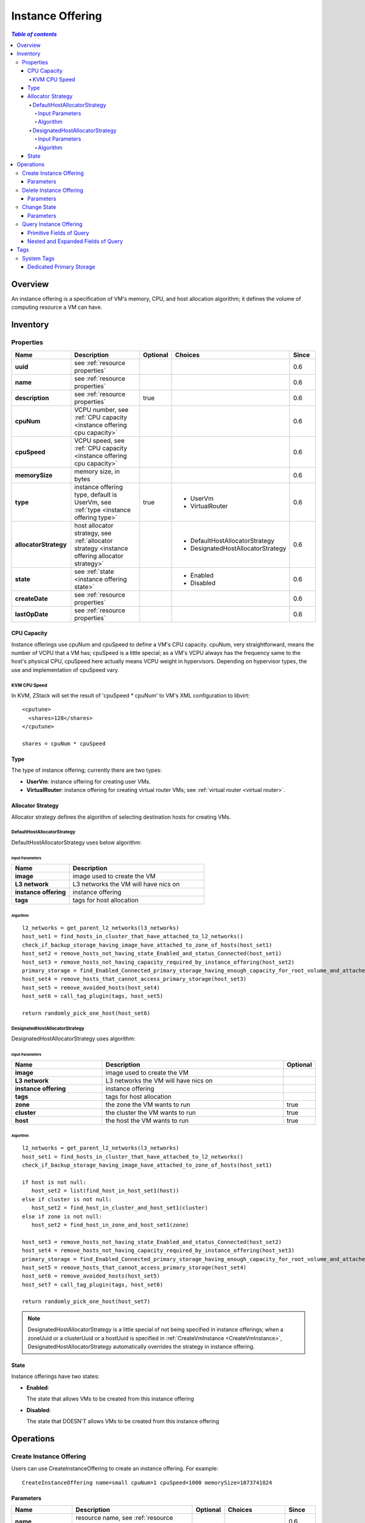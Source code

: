 .. _instance offering:

=================
Instance Offering
=================

.. contents:: `Table of contents`
   :depth: 6

--------
Overview
--------

An instance offering is a specification of VM's memory, CPU, and host allocation algorithm; it defines the volume of computing
resource a VM can have.

.. _instance offering inventory:

---------
Inventory
---------

Properties
==========

.. list-table::
   :widths: 20 40 10 20 10
   :header-rows: 1

   * - Name
     - Description
     - Optional
     - Choices
     - Since
   * - **uuid**
     - see :ref:`resource properties`
     -
     -
     - 0.6
   * - **name**
     - see :ref:`resource properties`
     -
     -
     - 0.6
   * - **description**
     - see :ref:`resource properties`
     - true
     -
     - 0.6
   * - **cpuNum**
     - VCPU number, see :ref:`CPU capacity <instance offering cpu capacity>`
     -
     -
     - 0.6
   * - **cpuSpeed**
     - VCPU speed, see :ref:`CPU capacity <instance offering cpu capacity>`
     -
     -
     - 0.6
   * - **memorySize**
     - memory size, in bytes
     -
     -
     - 0.6
   * - **type**
     - instance offering type, default is UserVm, see :ref:`type <instance offering type>`
     - true
     - - UserVm
       - VirtualRouter
     - 0.6
   * - **allocatorStrategy**
     - host allocator strategy, see :ref:`allocator strategy <instance offering allocator strategy>`
     -
     - - DefaultHostAllocatorStrategy
       - DesignatedHostAllocatorStrategy
     - 0.6
   * - **state**
     - see :ref:`state <instance offering state>`
     -
     - - Enabled
       - Disabled
     - 0.6
   * - **createDate**
     - see :ref:`resource properties`
     -
     -
     - 0.6
   * - **lastOpDate**
     - see :ref:`resource properties`
     -
     -
     - 0.6

.. _instance offering cpu capacity:

CPU Capacity
++++++++++++

Instance offerings use cpuNum and cpuSpeed to define a VM's CPU capacity. cpuNum, very straightforward, means the number
of VCPU that a VM has; cpuSpeed is a little special; as a VM's VCPU always has the frequency same to the host's
physical CPU, cpuSpeed here actually means VCPU weight in hypervisors. Depending on hypervisor types, the use and implementation of
cpuSpeed vary.

KVM CPU Speed
-------------

In KVM, ZStack will set the result of 'cpuSpeed * cpuNum' to VM's XML configuration to libvirt::

  <cputune>
    <shares>128</shares>
  </cputune>

  shares = cpuNum * cpuSpeed

.. _instance offering type:

Type
++++

The type of instance offering; currently there are two types:

- **UserVm**: instance offering for creating user VMs.

- **VirtualRouter**: instance offering for creating virtual router VMs; see :ref:`virtual router <virtual router>`.

.. _instance offering allocator strategy:

Allocator Strategy
++++++++++++++++++

Allocator strategy defines the algorithm of selecting destination hosts for creating VMs.

DefaultHostAllocatorStrategy
----------------------------

DefaultHostAllocatorStrategy uses below algorithm:

Input Parameters
****************
.. list-table::
   :widths: 30 70
   :header-rows: 1

   * - Name
     - Description
   * - **image**
     - image used to create the VM
   * - **L3 network**
     - L3 networks the VM will have nics on
   * - **instance offering**
     - instance offering
   * - **tags**
     - tags for host allocation

Algorithm
*********

::

    l2_networks = get_parent_l2_networks(l3_networks)
    host_set1 = find_hosts_in_cluster_that_have_attached_to_l2_networks()
    check_if_backup_storage_having_image_have_attached_to_zone_of_hosts(host_set1)
    host_set2 = remove_hosts_not_having_state_Enabled_and_status_Connected(host_set1)
    host_set3 = remove_hosts_not_having_capacity_required_by_instance_offering(host_set2)
    primary_storage = find_Enabled_Connected_primary_storage_having_enough_capacity_for_root_volume_and_attached_to_clusters_of_hosts(image, host_set3)
    host_set4 = remove_hosts_that_cannot_access_primary_storage(host_set3)
    host_set5 = remove_avoided_hosts(host_set4)
    host_set6 = call_tag_plugin(tags, host_set5)

    return randomly_pick_one_host(host_set6)


.. _DesignatedHostAllocatorStrategy:

DesignatedHostAllocatorStrategy
-------------------------------

DesignatedHostAllocatorStrategy uses algorithm:

Input Parameters
****************
.. list-table::
   :widths: 30 60 10
   :header-rows: 1

   * - Name
     - Description
     - Optional
   * - **image**
     - image used to create the VM
     -
   * - **L3 network**
     - L3 networks the VM will have nics on
     -
   * - **instance offering**
     - instance offering
     -
   * - **tags**
     - tags for host allocation
     -
   * - **zone**
     - the zone the VM wants to run
     - true
   * - **cluster**
     - the cluster the VM wants to run
     - true
   * - **host**
     - the host the VM wants to run
     - true

Algorithm
*********

::

    l2_networks = get_parent_l2_networks(l3_networks)
    host_set1 = find_hosts_in_cluster_that_have_attached_to_l2_networks()
    check_if_backup_storage_having_image_have_attached_to_zone_of_hosts(host_set1)

    if host is not null:
       host_set2 = list(find_host_in_host_set1(host))
    else if cluster is not null:
       host_set2 = find_host_in_cluster_and_host_set1(cluster)
    else if zone is not null:
       host_set2 = find_host_in_zone_and_host_set1(zone)

    host_set3 = remove_hosts_not_having_state_Enabled_and_status_Connected(host_set2)
    host_set4 = remove_hosts_not_having_capacity_required_by_instance_offering(host_set3)
    primary_storage = find_Enabled_Connected_primary_storage_having_enough_capacity_for_root_volume_and_attached_to_clusters_of_hosts(image, host_set4)
    host_set5 = remove_hosts_that_cannot_access_primary_storage(host_set4)
    host_set6 = remove_avoided_hosts(host_set5)
    host_set7 = call_tag_plugin(tags, host_set6)

    return randomly_pick_one_host(host_set7)


.. note:: DesignatedHostAllocatorStrategy is a little special of not being specified in instance offerings; when a zoneUuid or a clusterUuid or
          a hostUuid is specified in :ref:`CreateVmInstance <CreateVmInstance>`, DesignatedHostAllocatorStrategy automatically overrides
          the strategy in instance offering.

.. _instance offering state:

State
+++++

Instance offerings have two states:

- **Enabled**:

  The state that allows VMs to be created from this instance offering

- **Disabled**:

  The state that DOESN'T allows VMs to be created from this instance offering

----------
Operations
----------

.. _CreateInstanceOffering:

Create Instance Offering
========================

Users can use CreateInstanceOffering to create an instance offering. For example::

    CreateInstanceOffering name=small cpuNum=1 cpuSpeed=1000 memorySize=1073741824

Parameters
++++++++++

.. list-table::
   :widths: 20 40 10 20 10
   :header-rows: 1

   * - Name
     - Description
     - Optional
     - Choices
     - Since
   * - **name**
     - resource name, see :ref:`resource properties`
     -
     -
     - 0.6
   * - **resourceUuid**
     - resource uuid, see :ref:`create resource`
     - true
     -
     - 0.6
   * - **description**
     - resource description, see :ref:`resource properties`
     - true
     -
     - 0.6
   * - **cpuNum**
     - VCPU num, see :ref:`CPU capacity <instance offering cpu capacity>`
     -
     -
     - 0.6
   * - **cpuSpeed**
     - VCPU speed, see :ref:`CPU capacity <instance offering cpu capacity>`
     -
     -
     - 0.6
   * - **memorySize**
     - memory size, in bytes
     -
     -
     - 0.6
   * - **type**
     - type, default is UserVm, see :ref:`type <instance offering type>`
     - true
     - - UserVm
       - VirtualRouter
     - 0.6

.. _DeleteInstanceOffering:

Delete Instance Offering
========================

Users can use DeleteInstanceOffering to delete an instance offering. For example::

    DeleteInstanceOffering uuid=1164a094fea34f1e8265c802a8048bae


Parameters
++++++++++

.. list-table::
   :widths: 20 40 10 20 10
   :header-rows: 1

   * - Name
     - Description
     - Optional
     - Choices
     - Since
   * - **deleteMode**
     - see :ref:`delete resource`
     - true
     - - Permissive
       - Enforcing
     - 0.6
   * - **uuid**
     - instance offering uuid
     -
     -
     - 0.6

Change State
============

Users can use ChangeInstanceOfferingState to change a state of instance offering. For example::

    ChangeInstanceOfferingState uuid=1164a094fea34f1e8265c802a8048bae stateEvent=enable

Parameters
++++++++++

.. list-table::
   :widths: 20 40 10 20 10
   :header-rows: 1

   * - Name
     - Description
     - Optional
     - Choices
     - Since
   * - **stateEvent**
     - state trigger event

       - enable: change state to Enabled
       - disable: change state to Disabled
     -
     - - enable
       - disable
     - 0.6
   * - **uuid**
     - instance offering uuid
     -
     -
     - 0.6

Query Instance Offering
=======================

Users can use QueryInstanceOffering to query instance offerings. For example::

    QueryInstanceOffering cpuSpeed=512 cpuNum>2

::

    QueryInstanceOffering vmInstance.state=Stopped


Primitive Fields of Query
+++++++++++++++++++++++++

see :ref:`instance offering inventory <instance offering inventory>`

Nested and Expanded Fields of Query
+++++++++++++++++++++++++++++++++++

.. list-table::
   :widths: 20 30 40 10
   :header-rows: 1

   * - Field
     - Inventory
     - Description
     - Since
   * - **vmInstance**
     - :ref:`VM inventory <vm inventory>`
     - VMs that are created from this instance offering
     - 0.6

----
Tags
----

Users can create user tags on an instance offering with resourceType=InstanceOfferingVO. For example::

    CreateUserTag resourceType=InstanceOfferingVO tag=web-server-offering resourceUuid=45f909969ce24865b1bbca4adb66710a

System Tags
===========

Dedicated Primary Storage
+++++++++++++++++++++++++

When creating VMs, users can use a system to specify primary storage on which root volumes will be created.

.. list-table::
   :widths: 20 30 40 10
   :header-rows: 1

   * - Tag
     - Description
     - Example
     - Since
   * - **primaryStorage::allocator::uuid::{uuid}**
     - | if present, the VM's root volume will be allocated on
       | the primary storage whose uuid is *uuid*;
       | an allocation failure will be raised if the specified primary storage
       | doesn't exist or doesn't have enough capacity.
     - primaryStorage::allocator::uuid::b8398e8b7ff24527a3b81dc4bc64d974
     - 0.6
   * - **primaryStorage::allocator::userTag::{tag}::required**
     - | if present, the VM's root volume will be allocated on the
       | primary storage which has user tag *tag*;
       | an allocation failure will be raised if no primary storage has
       | the *tag* or primary storage having the *tag* doesn't
       | have enough capacity
     - primaryStorage::allocator::userTag::SSD::required
     - 0.6
   * - **primaryStorage::allocator::userTag::{tag}**
     - | if present, the VM's root volume will be allocated on the primary storage
       | which has user tag *tag*, if there is any;
       | NO failure will be raised if no primary storage has the *tag* or
       | primary storage having the *tag* doesn't
       | have enough capacity, instead, a random primary storage will be chosen.
     - primaryStorage::allocator::userTag::SSD
     - 0.6

if more than one above system tags present on a disk offering, the precedent order is::

    primaryStorage::allocator::uuid::{uuid} > primaryStorage::allocator::userTag::{tag}::required > primaryStorage::allocator::userTag::{tag}
